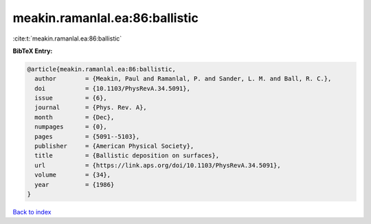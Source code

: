 meakin.ramanlal.ea:86:ballistic
===============================

:cite:t:`meakin.ramanlal.ea:86:ballistic`

**BibTeX Entry:**

.. code-block:: bibtex

   @article{meakin.ramanlal.ea:86:ballistic,
     author        = {Meakin, Paul and Ramanlal, P. and Sander, L. M. and Ball, R. C.},
     doi           = {10.1103/PhysRevA.34.5091},
     issue         = {6},
     journal       = {Phys. Rev. A},
     month         = {Dec},
     numpages      = {0},
     pages         = {5091--5103},
     publisher     = {American Physical Society},
     title         = {Ballistic deposition on surfaces},
     url           = {https://link.aps.org/doi/10.1103/PhysRevA.34.5091},
     volume        = {34},
     year          = {1986}
   }

`Back to index <../By-Cite-Keys.html>`_
